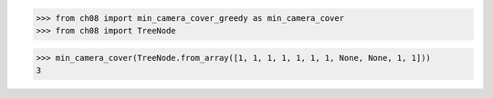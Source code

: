 >>> from ch08 import min_camera_cover_greedy as min_camera_cover
>>> from ch08 import TreeNode

>>> min_camera_cover(TreeNode.from_array([1, 1, 1, 1, 1, 1, 1, None, None, 1, 1]))
3